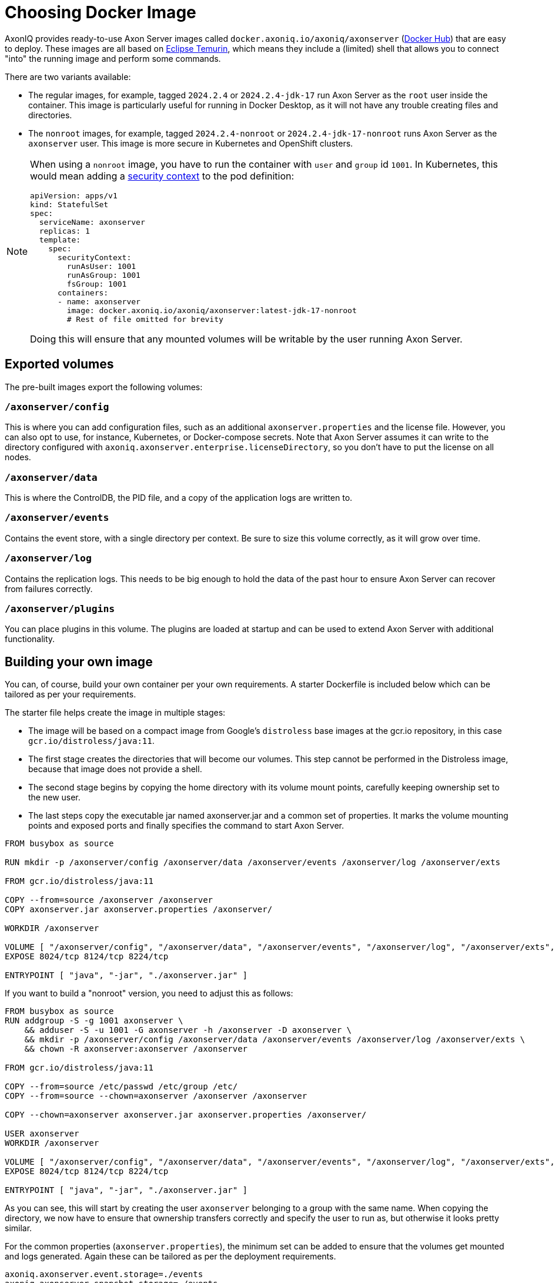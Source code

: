 = Choosing Docker Image

AxonIQ provides ready-to-use Axon Server images called `docker.axoniq.io/axoniq/axonserver` (https://hub.docker.com/r/axoniq/axonserver[Docker Hub]) that are easy to deploy.
These images are all based on https://hub.docker.com/_/eclipse-temurin[Eclipse Temurin], which means they include a (limited) shell that allows you to connect "into" the running image and perform some commands.

There are two variants available:

* The regular images, for example, tagged `2024.2.4` or `2024.2.4-jdk-17` run Axon Server as the `root` user inside the container.
This image is particularly useful for running in Docker Desktop, as it will not have any trouble creating files and directories.
* The `nonroot` images, for example, tagged `2024.2.4-nonroot` or `2024.2.4-jdk-17-nonroot` runs Axon Server as the `axonserver` user.
This image is more secure  in Kubernetes and OpenShift clusters.

[NOTE]
====
When using a `nonroot` image, you have to run the container with `user` and `group` id `1001`. In Kubernetes, this would mean adding a link:https://kubernetes.io/docs/tasks/configure-pod-container/security-context/[security context] to the pod definition:


[source,yaml]
----
apiVersion: apps/v1
kind: StatefulSet
spec:
  serviceName: axonserver
  replicas: 1
  template:
    spec:
      securityContext:
        runAsUser: 1001
        runAsGroup: 1001
        fsGroup: 1001
      containers:
      - name: axonserver
        image: docker.axoniq.io/axoniq/axonserver:latest-jdk-17-nonroot
        # Rest of file omitted for brevity
----

Doing this will ensure that any mounted volumes will be writable by the user running Axon Server.
====

== Exported volumes

The pre-built images export the following volumes:

=== `/axonserver/config`

This is where you can add configuration files, such as an additional `axonserver.properties` and the license file.
However, you can also opt to use, for instance, Kubernetes, or Docker-compose secrets.
Note that Axon Server assumes it can write to the directory configured with `axoniq.axonserver.enterprise.licenseDirectory`, so you don't have to put the license on all nodes.

=== `/axonserver/data`

This is where the ControlDB, the PID file, and a copy of the application logs are written to.

=== `/axonserver/events`

Contains the event store, with a single directory per context. Be sure to size this volume correctly, as it will grow over time.

=== `/axonserver/log`

Contains the replication logs. This needs to be big enough to hold the data of the past hour to ensure Axon Server can recover from failures correctly.

=== `/axonserver/plugins`

You can place plugins in this volume. The plugins are loaded at startup and can be used to extend Axon Server with additional functionality.

== Building your own image [[build-image]]

You can, of course, build your own container per your own requirements.
A starter Dockerfile is included below which can be tailored as per your requirements.

The starter file helps create the image in multiple stages:

* The image will be based on a compact image from Google’s `distroless` base images at the gcr.io repository, in this case `gcr.io/distroless/java:11`.
* The first stage creates the directories that will become our volumes.
This step cannot be performed in the Distroless image, because that image does not provide a shell.
* The second stage begins by copying the home directory with its volume mount points, carefully keeping ownership set to the new user.
* The last steps copy the executable jar named axonserver.jar and a common set of properties.
It marks the volume mounting points and exposed ports and finally specifies the command to start Axon Server.

[source,docker]
----
FROM busybox as source

RUN mkdir -p /axonserver/config /axonserver/data /axonserver/events /axonserver/log /axonserver/exts

FROM gcr.io/distroless/java:11

COPY --from=source /axonserver /axonserver
COPY axonserver.jar axonserver.properties /axonserver/

WORKDIR /axonserver

VOLUME [ "/axonserver/config", "/axonserver/data", "/axonserver/events", "/axonserver/log", "/axonserver/exts", "/axonserver/plugins"  ]
EXPOSE 8024/tcp 8124/tcp 8224/tcp

ENTRYPOINT [ "java", "-jar", "./axonserver.jar" ]

----

If you want to build a "nonroot" version, you need to adjust this as follows:

[source,docker]
----
FROM busybox as source
RUN addgroup -S -g 1001 axonserver \
    && adduser -S -u 1001 -G axonserver -h /axonserver -D axonserver \
    && mkdir -p /axonserver/config /axonserver/data /axonserver/events /axonserver/log /axonserver/exts \
    && chown -R axonserver:axonserver /axonserver

FROM gcr.io/distroless/java:11

COPY --from=source /etc/passwd /etc/group /etc/
COPY --from=source --chown=axonserver /axonserver /axonserver

COPY --chown=axonserver axonserver.jar axonserver.properties /axonserver/

USER axonserver
WORKDIR /axonserver

VOLUME [ "/axonserver/config", "/axonserver/data", "/axonserver/events", "/axonserver/log", "/axonserver/exts", "/axonserver/plugins" ]
EXPOSE 8024/tcp 8124/tcp 8224/tcp

ENTRYPOINT [ "java", "-jar", "./axonserver.jar" ]

----

As you can see, this will start by creating the user `axonserver` belonging to a group with the same name.
When copying the directory, we now have to ensure that ownership transfers correctly and specify the user to run as, but otherwise it looks pretty similar.

For the common properties (`axonserver.properties`), the minimum set can be added to ensure that the volumes get mounted and logs generated.
Again these can be tailored as per the deployment requirements.

[source,properties]
----
axoniq.axonserver.event.storage=./events
axoniq.axonserver.snapshot.storage=./events
axoniq.axonserver.replication.log-storage-folder=./log

axoniq.axonserver.enterprise.licenseDirectory=./config
#axoniq.axonserver.accesscontrol.systemtokenfile=./config/axonserver.token

axoniq.axonserver.controldb-path=./data
axoniq.axonserver.pid-file-location=./data

logging.file=./data/axonserver.log
logging.file.max-history=10
logging.file.max-size=10MB

----

Place the Dockerfile, the Axon Server jar file (`axonserver.jar`), the Axon Server client jar file (`axonserver-cli.jar`) and the `axonserver.properties` in the current directory.
Then build the image using the following command:

[source,console]
----
$ docker build --tag my-repository/axonserver:my-axon-server-tag.

----

This completes the construction of the Docker image.
The image us built and saved your local repository.
However, if you want to share it with others, you need to push it to a repository that others can access.

== Running the image

Whether you built your own image or are using the AxonIQ provided images, you can now use this image in the installation guides where appropriate.
Make sure to replace the image name with the one you built, or the one you want to use from AxonIQ, in the relevant guide's commands and files.